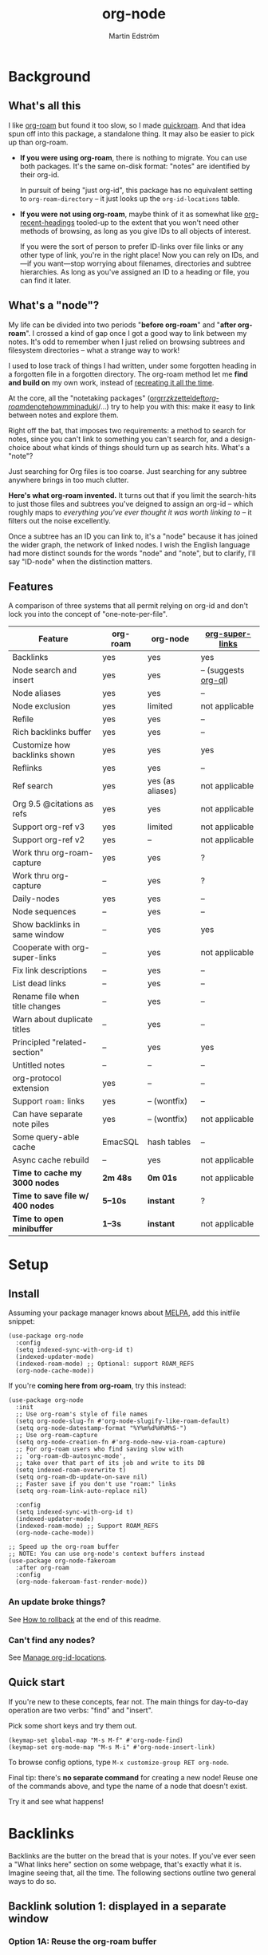 #+TITLE: org-node
#+AUTHOR: Martin Edström
#+EMAIL: meedstrom91@gmail.com
#+STARTUP: content
#+EXPORT_FILE_NAME: org-node
#+TEXINFO_DIR_CATEGORY: Emacs
#+TEXINFO_DIR_TITLE: Org-node: (org-node).
#+TEXINFO_DIR_DESC: Link org-id entries into a network.
#+HTML: <a href="https://repology.org/project/emacs%3Aorg-node/versions"> <img src="https://repology.org/badge/vertical-allrepos/emacs%3Aorg-node.svg" alt="Packaging status" align="right"> </a>
* News for v3 :noexport:

A lot of code has been spun into a new library https://github.com/meedstrom/indexed, now a dependency.  Reduces codebase by 30%.  No longer need to load Org to use =org-node-find= at init.

Not much new features -- mainly a change of plumbing.

Update initfiles when you can.  Direct renames:

| Old user option                | New user option          |
|--------------------------------+--------------------------|
| org-node-extra-id-dirs         | indexed-org-dirs         |
| org-node-extra-id-dirs-exclude | indexed-org-dirs-exclude |
| org-node-link-types            | indexed-seek-link-types  |

Also enable =indexed-updater-mode=.  Here's a new basic-install snippet:

#+begin_src elisp
(use-package org-node
  :config
  (setq indexed-sync-with-org-id t) ;; optional
  (indexed-roam-mode) ;; optional: support ROAM_REFS
  (indexed-updater-mode)
  (org-node-cache-mode))
#+end_src

Node seqs, if you use them, now require turning on explicitly.

#+begin_src elisp
(org-node-seq-mode)
#+end_src

For reference, check out the full list of obsoletions near the bottom of file [[https://github.com/meedstrom/org-node/blob/2504b7f0a8848c0fbc3dcddc2d1edeb0adbbc9ac/org-node-changes.el][org-node-changes.el]].

A silent obsoletion: links are not plists anymore, but =plist-get= is unhelpfully polite and just returns nil when given invalid input.   Use e.g. =(indexed-pos LINK)= instead of =(plist-get LINK :pos)=.

* News for v2 :noexport:

Version 2.0 is out, with two major features:

- backlink drawers!
- context buffers!

Feedback welcome.
** Upgrade notice

- Emacs 29+ required

- If you were using *org-node 1.8.7 or older (November 2024)*, check that you're not using any of [[https://github.com/meedstrom/org-node/blob/v1.9/org-node-changes.el#L140][these aliases]].

** Backlinks drawer

Users of =org-node-backlink-mode= can now choose whether it should generate multiline drawers or the old default, a single property line.

These drawers are inspired by [[https://github.com/toshism/org-super-links][org-super-links]].  To demonstrate, instead of this (a property line):

#+begin_example
,* My problems in life
:PROPERTIES:
:CREATED: [2023-Dec-25 17:20]
:ID: 4323245
:BACKLINKS: [[id:123456][Relationships]] [[id:235611][Feelings]]
:END:

Blah blah blah
#+end_example

you can now have this (a drawer):

#+begin_example
,* My problems in life
:PROPERTIES:
:CREATED: [2023-Dec-25 17:20]
:ID: 4323245
:END:
:BACKLINKS:
[2025-Jan-05 01:57] <- [[id:123456][Relationships]]
[2025-Feb-26 10:29] <- [[id:235611][Feelings]]
:END:

Blah blah blah
#+end_example

The choice is controlled by variable =org-node-backlink-do-drawers=, which defaults to t.

To transition all files, you can run these two commands:

: M-x org-node-backlink-mass-delete-props
: M-x org-node-backlink-mass-update-drawers

See what can be customized:

: M-x customize-group RET org-node-backlink

** Context buffers

The new context buffer replaces the org-roam buffer, and with it, much of [[https://github.com/meedstrom/org-node-fakeroam][org-node-fakeroam]].

Some direct substitutes:

| New                              | Old (dependent on org-roam)           |
|----------------------------------+---------------------------------------|
| =org-node-context-raise=           | =org-node-fakeroam-show-buffer=         |
| =org-node-context-toggle=          | =org-roam-buffer-toggle=                |
| =org-node-context-follow-mode=     | =org-node-fakeroam-redisplay-mode=      |
| =org-node-context-persist-on-disk= | =org-node-fakeroam-fast-render-persist= |

You no longer need these:
- Minor mode =org-node-fakeroam-jit-backlinks-mode=
- Minor mode =org-node-fakeroam-fast-render-mode=

MISSING features for now:
- org-roam's "node-dedicated" buffers
- grep sections (but see command =org-node-grep=)

See what can be customized:

: M-x customize-group RET org-node-context

** Incompatible changes

1. Dropped support for Emacs 28.
   - Discovered that it likely has not worked for a while anyway.
   - If you're on Emacs 28, you could try [[https://github.com/meedstrom/org-node/tree/v1.9][org-node v1.9]] (with dependency [[https://github.com/meedstrom/el-job/tree/v0.3][el-job v0.3]] on latest commit within that branch), but no guarantees.  Or---since you're probably a Debian user---get Emacs 30 which recently landed in Debian trixie.
2. Removed a number of [[https://github.com/meedstrom/org-node/blob/v1.9/org-node-changes.el#L140][deprecated aliases]].
3. Bumped dependency [[https://github.com/meedstrom/el-job][el-job]] to the just-released v1.0.
4. Struct type =org-node-link= removed.
   - +A link is now a plist, so use e.g. =(plist-get LINK :pos)= instead of =(org-node-link-pos LINK)=.+
     - In v3, use =(indexed-pos LINK)=
5. New option =org-node-backlink-do-drawers= implies a different default behavior from before, but a message will be printed to help you out.
   - Default was changed because timestamps are hard to reconstruct later -- so it's better that they are opt-out than opt-in.

* Background
** What's all this

I like [[https://github.com/org-roam/org-roam][org-roam]] but found it too slow, so I made [[https://github.com/meedstrom/quickroam][quickroam]].  And that idea spun off into this package, a standalone thing.  It may also be easier to pick up than org-roam.

- *If you were using org-roam*, there is nothing to migrate.  You can use both packages.  It's the same on-disk format: "notes" are identified by their org-id.

  In pursuit of being "just org-id", this package has no equivalent setting to =org-roam-directory= -- it just looks up the =org-id-locations= table.

- *If you were not using org-roam*, maybe think of it as somewhat like [[https://github.com/alphapapa/org-recent-headings][org-recent-headings]] tooled-up to the extent that you won't need other methods of browsing, as long as you give IDs to all objects of interest.

  If you were the sort of person to prefer ID-links over file links or any other type of link, you're in the right place!  Now you can rely on IDs, and---if you want---stop worrying about filenames, directories and subtree hierarchies.  As long as you've assigned an ID to a heading or file, you can find it later.

** What's a "node"?

My life can be divided into two periods "*before org-roam*" and "*after org-roam*".  I crossed a kind of gap once I got a good way to link between my notes.  It's odd to remember when I just relied on browsing subtrees and filesystem directories -- what a strange way to work!

I used to lose track of things I had written, under some forgotten heading in a forgotten file in a forgotten directory.  The org-roam method let me *find and build on* my own work, instead of [[https://en.wikipedia.org/wiki/Cryptomnesia][recreating it all the time]].

At the core, all the "notetaking packages" ([[https://github.com/rtrppl/orgrr][orgrr]]/[[https://github.com/localauthor/zk][zk]]/[[https://github.com/EFLS/zetteldeft][zetteldeft]]/[[https://github.com/org-roam/org-roam][org-roam]]/[[https://github.com/protesilaos/denote][denote]]/[[https://github.com/kaorahi/howm][howm]]/[[https://github.com/kisaragi-hiu/minaduki][minaduki]]/...) try to help you with this: make it easy to link between notes and explore them.

Right off the bat, that imposes two requirements: a method to search for notes, since you can't link to something you can't search for, and a design-choice about what kinds of things should turn up as search hits.  What's a "note"?

Just searching for Org files is too coarse.  Just searching for any subtree anywhere brings in too much clutter.

*Here's what org-roam invented.*  It turns out that if you limit the search-hits to just those files and subtrees you've deigned to assign an org-id -- which roughly maps to /everything you've ever thought it was worth linking to/ -- it filters out the noise excellently.

Once a subtree has an ID you can link to, it's a "node" because it has joined the wider graph, the network of linked nodes.  I wish the English language had more distinct sounds for the words "node" and "note", but to clarify, I'll say "ID-node" when the distinction matters.

** Features

A comparison of three systems that all permit relying on org-id and don't lock you into the concept of "one-note-per-file".

| Feature                        | org-roam | org-node         | [[https://github.com/toshism/org-super-links][org-super-links]]      |
|--------------------------------+----------+------------------+----------------------|
| Backlinks                      | yes      | yes              | yes                  |
| Node search and insert         | yes      | yes              | -- (suggests [[https://github.com/alphapapa/org-ql][org-ql]]) |
| Node aliases                   | yes      | yes              | --                   |
| Node exclusion                 | yes      | limited          | not applicable       |
| Refile                         | yes      | yes              | --                   |
| Rich backlinks buffer          | yes      | yes              | --                   |
| Customize how backlinks shown  | yes      | yes              | yes                  |
| Reflinks                       | yes      | yes              | --                   |
| Ref search                     | yes      | yes (as aliases) | not applicable       |
| Org 9.5 @citations as refs     | yes      | yes              | not applicable       |
| Support org-ref v3             | yes      | limited          | not applicable       |
| Support org-ref v2             | yes      | --               | not applicable       |
| Work thru org-roam-capture     | yes      | yes              | ?                    |
| Work thru org-capture          | --       | yes              | ?                    |
| Daily-nodes                    | yes      | yes              | --                   |
| Node sequences                 | --       | yes              | --                   |
| Show backlinks in same window  | --       | yes              | yes                  |
| Cooperate with org-super-links | --       | yes              | not applicable       |
| Fix link descriptions          | --       | yes              | --                   |
| List dead links                | --       | yes              | --                   |
| Rename file when title changes | --       | yes              | --                   |
| Warn about duplicate titles    | --       | yes              | --                   |
| Principled "related-section"   | --       | yes              | yes                  |
| Untitled notes                 | --       | --               | --                   |
| org-protocol extension         | yes      | --               | --                   |
| Support =roam:= links            | yes      | -- (wontfix)     | --                   |
| Can have separate note piles   | yes      | -- (wontfix)     | not applicable       |
|--------------------------------+----------+------------------+----------------------|
| Some query-able cache          | EmacSQL  | hash tables      | --                   |
| Async cache rebuild            | --       | yes              | not applicable       |
| *Time to cache my 3000 nodes*    | *2m 48s*   | *0m 01s*           | not applicable       |
| *Time to save file w/ 400 nodes* | *5--10s*   | *instant*          | ?                    |
| *Time to open minibuffer*        | *1--3s*    | *instant*          | not applicable       |

* Setup
** Install

Assuming your package manager knows about [[https://melpa.org/#/getting-started][MELPA]], add this initfile snippet:

#+begin_src elisp
(use-package org-node
  :config
  (setq indexed-sync-with-org-id t)
  (indexed-updater-mode)
  (indexed-roam-mode) ;; Optional: support ROAM_REFS
  (org-node-cache-mode))
#+end_src

If you're *coming here from org-roam*, try this instead:

#+begin_src elisp
(use-package org-node
  :init
  ;; Use org-roam's style of file names
  (setq org-node-slug-fn #'org-node-slugify-like-roam-default)
  (setq org-node-datestamp-format "%Y%m%d%H%M%S-")
  ;; Use org-roam-capture
  (setq org-node-creation-fn #'org-node-new-via-roam-capture)
  ;; For org-roam users who find saving slow with
  ;; `org-roam-db-autosync-mode',
  ;; take over that part of its job and write to its DB
  (setq indexed-roam-overwrite t)
  (setq org-roam-db-update-on-save nil)
  ;; Faster save if you don't use "roam:" links
  (setq org-roam-link-auto-replace nil)

  :config
  (setq indexed-sync-with-org-id t)
  (indexed-updater-mode)
  (indexed-roam-mode) ;; Support ROAM_REFS
  (org-node-cache-mode))

;; Speed up the org-roam buffer
;; NOTE: You can use org-node's context buffers instead
(use-package org-node-fakeroam
  :after org-roam
  :config
  (org-node-fakeroam-fast-render-mode))
#+end_src

*** An update broke things?
See [[https://github.com/meedstrom/org-node#appendix-ii-how-to-rollback][How to rollback]] at the end of this readme.

*** Can't find any nodes?
See [[https://github.com/meedstrom/org-node#manage-org-id-locations][Manage org-id-locations]].

** Quick start

If you're new to these concepts, fear not.  The main things for day-to-day operation are two verbs: "find" and "insert".

Pick some short keys and try them out.

#+begin_src elisp
(keymap-set global-map "M-s M-f" #'org-node-find)
(keymap-set org-mode-map "M-s M-i" #'org-node-insert-link)
#+end_src

To browse config options, type =M-x customize-group RET org-node=.

Final tip: there's *no separate command* for creating a new node!  Reuse one of the commands above, and type the name of a node that doesn't exist.

Try it and see what happens!

* Backlinks
Backlinks are the butter on the bread that is your notes.  If you've ever seen a "What links here" section on some webpage, that's exactly what it is.  Imagine seeing that, all the time.  The following sections outline two general ways to do so.

** Backlink solution 1: displayed in a separate window
*** Option 1A: Reuse the org-roam buffer

Believe it or not, you can use the org-roam buffer without the rest of org-roam.

Install [[https://github.com/meedstrom/org-node-fakeroam][org-node-fakeroam]] and add to initfiles:

#+begin_src elisp
(org-node-fakeroam-redisplay-mode) ;; optional behavior
(org-node-fakeroam-jit-backlinks-mode) ;; shim so no SQLite needed
(org-node-fakeroam-fast-render-mode) ;; perf fixes

;; Example keybindings
(keymap-set org-mode-map "M-s M-t M-t" #'org-roam-buffer-toggle)
(keymap-set org-mode-map "M-s M-t M-d" #'org-roam-buffer-display-dedicated)
;; if your window mgmt style is constantly lose all windows
(keymap-set global-map "M-s M-r" #'org-node-fakeroam-show-buffer)
#+end_src

*** Option 2A: Use the org-node-context buffer

Org-node ships a complete rewrite of the org-roam buffer.

Add to initfiles:

#+begin_src elisp
(org-node-context-follow-mode) ;; optional behavior

;; Example keybindings
(keymap-set org-mode-map "M-s M-t" #'org-node-context-toggle)
;; if your window mgmt style is constantly lose all windows
(keymap-set global-map "M-s M-r" #'org-node-context-raise)
#+end_src

** Backlink solution 2: Print inside the file
I rarely have the screen space to display a backlink buffer.  Because it needs my active involvement to keep visible, I go long periods seeing no backlinks.

A complementary solution, which can also stand alone, is to have the backlinks /written into/ the file, on an Org property line or in a drawer.

*** Option 2A: Automatic =:BACKLINKS:= property

Add to initfiles:

#+begin_src elisp
(setq org-node-backlink-do-drawers nil)
(org-node-backlink-mode)
#+end_src

For a first-time run, type =M-x org-node-backlink-mass-update-props=.  (Don't worry if you change your mind; undo with =M-x org-node-backlink-mass-delete-props=.)

NOTE 1: To be clear, this mode never generates new IDs.  That's your own business.  This only adds/edits =:BACKLINKS:= properties.

That means *not all links create a backlink,* only links located in an entry that has or inherits an ID.  After all, there must be something to link back to.

NOTE 2:  People who prefer to hard-wrap text, instead of enabling =visual-line-mode= or similar, may prefer Option 2B.

*** Option 2B: Automatic =:BACKLINKS:...:END:= drawer

Same as Option 2A, but uses a multiline drawer.

For a first-time run, type =M-x org-node-backlink-mass-update-drawers=.  (Don't worry if you change your mind; undo with =M-x org-node-mass-delete-drawers=.)

Then add to initfiles:

#+begin_src elisp
(org-node-backlink-mode)
#+end_src

*** Option 2C: Semi-automatic =:BACKLINKS:...:END:= drawer

If you were previously using [[https://github.com/toshism/org-super-links][org-super-links]], you can continue letting it manage its drawers, and leave org-node out of the matter.

Just add to initfiles:

#+begin_src elisp
(add-hook 'org-node-insert-link-hook
          #'org-super-links-convert-link-to-super)
#+end_src

You may find these tools useful:

- 1. You can list any dead forward-links to fix them manually:

  =M-x org-node-list-dead-links=

- 2. You can add all missing backlinks in bulk:

  =M-x org-node-backlink-mass-update-drawers=

The second command may be useful as a starting point if you're new to org-super-links, pre-populating the notes you already have.

However, when you have pre-existing drawers... *MAKE A FULL BACKUP* before trying it!

Org-node has a different usage in mind than org-super-links.  You may be accustomed to having old manually formatted and sorted drawers.

Running aforementioned command *may re-sort your backlinks and re-format their appearance into something you don't want*; double-check the following options:

- =org-node-backlink-drawer-sorter=
- =org-node-backlink-drawer-formatter=

Finally, lines that contain no Org link such as =[[id:1234][Title]]= are *deleted*, which would mean *destroying any other info within.*  Same if a backlink is stale and no longer valid.

* Misc
** Manage org-id-locations

Ever run into "ID not found" situations?  Here's an extra way to feed data to org-id, as [[http://edstrom.dev/wjwrl/taking-ownership-of-org-id][I find clumsy the built-in options]].

#+begin_src elisp
(setq indexed-sync-with-org-id t)
(setq indexed-org-dirs ;; Configure me
      '("~/org/"
        "~/Syncthing/"
        "/mnt/stuff/"))
#+end_src

Do a =M-x org-node-reset= and see if it can find your notes now.

*** Undoing an org-roam hack

If you have org-roam loaded, but no longer update the DB, opening a link can sometimes send you to an outdated file path due to [[https://github.com/org-roam/org-roam/blob/2a630476b3d49d7106f582e7f62b515c62430714/org-roam-id.el#L91][a line in org-roam-id.el]] that causes org-id to /preferentially/ look up the org-roam DB instead of org-id's own table!

Either revert that with the following snippet, or simply delete the DB (often located at "~/.emacs.d/org-roam.db").

#+begin_src elisp
;; Undo an org-roam override
(with-eval-after-load 'org-roam-id
  (org-link-set-parameters
   ;; This was default value at least from Org 9.1 to 9.7+
   "id" :follow #'org-id-open :store #'org-id-store-link-maybe))
#+end_src

** Org-capture

You may have heard that org-roam has a set of meta-capture templates: the =org-roam-capture-templates=.

People who understand the magic of capture templates, they may take this in stride.  Me, I never felt confident using a second-order abstraction over an already leaky abstraction.

Can we just use vanilla org-capture?  That'd be less scary.  The answer is yes!

The secret sauce is =(function org-node-capture-target)=:

#+begin_src elisp
(setq org-capture-templates
      '(("i" "Capture into ID node"
         plain (function org-node-capture-target) nil
         :empty-lines-after 1)

        ("j" "Jump to ID node"
         plain (function org-node-capture-target) nil
         :jump-to-captured t
         :immediate-finish t)

        ;; Sometimes handy after `org-node-insert-link', to
        ;; make a stub you plan to fill in later, without
        ;; leaving the current buffer for now
        ("s" "Make quick stub ID node"
         plain (function org-node-capture-target) nil
         :immediate-finish t)))
#+end_src

With that done, you can optionally configure the everyday commands =org-node-find= & =org-node-insert-link= to outsource to org-capture when they try to create new nodes:

#+begin_src elisp
(setq org-node-creation-fn #'org-capture)
#+end_src

That last optional functionality may be confusing if I describe it -- better you give it a spin and see if you like.

** Exclude uninteresting nodes

One user had over a thousand project-nodes, but only just began to do a knowledge base, and wished to avoid seeing the project nodes.

This could work by---for example---excluding anything tagged "project" or perhaps anything that has a TODO state.  Here's a way to exclude both, plus anything with a =:ROAM_EXCLUDE:= property:

#+begin_src elisp
(setq org-node-filter-fn
      (lambda (node)
        (not
         (or (indexed-todo-state node)
             (member "project" (indexed-tags node))
             (indexed-property "ROAM_EXCLUDE" node)))))
#+end_src

Or you could go with a whitelist approach, to show only nodes from a certain directory we'll call "my-personal-wiki":

#+begin_src elisp
(setq org-node-filter-fn
      (lambda (node)
        (and (string-search "/my-personal-wiki/" (indexed-file-name node))
             (not (indexed-property "ROAM_EXCLUDE" node)))))
#+end_src

(NB: if you don't know what =ROAM_EXCLUDE= is, feel free to omit that rule)

*** Limitation: =ROAM_EXCLUDE=

Let's say you have a big archive file, fulla IDs, and you want all the nodes within out of sight.

# (simply giving it the file name extension =.org_archive= would do it)

Putting a =:ROAM_EXCLUDE: t= at the top won't do it, because unlike in org-roam, *child ID nodes of an excluded node are not excluded!*  The =org-node-filter-fn= applies its ruleset to each node in isolation.

However, nodes in isolation do still have inherited tags.  So you can exploit that, or the outline path or file name.

It works well for me to filter out any file or directory that happens to contain "archive" in the name:

#+begin_src elisp
(setq org-node-filter-fn
      (lambda (node)
        (not (string-search "archive" (indexed-file-name node)))))
#+end_src

Or put something like =#+filetags: :hide_node:= at the top of each file, and set:

#+begin_src elisp
(setq org-node-filter-fn
      (lambda (node)
        (not (member "hide_node" (indexed-tags node)))))
#+end_src

** Completion-at-point
To complete words at point into known node titles:

#+begin_src elisp
(org-node-complete-at-point-mode)
(setq org-roam-completion-everywhere nil) ;; Stop org-roam equivalent.
#+end_src

** Customize appearance

(Analogue to =org-roam-node-display-template=)

To customize how the nodes look in the minibuffer, configure =org-node-affixation-fn=:

    : M-x customize-variable RET org-node-affixation-fn

A related option is =org-node-alter-candidates=, which lets you match against the annotations as well as the title:

#+begin_src elisp
(setq org-node-alter-candidates t)
#+end_src

** Grep

If you have Ripgrep installed on the computer, and [[https://github.com/minad/consult][Consult]] installed on Emacs, you can use this command to grep across all your Org files at any time.

#+begin_src elisp
(keymap-set global-map "M-s M-g" #'org-node-grep)
#+end_src

This can be a power-tool for mass edits.  Say you want to rename some Org tag =:math:= to =:Math:= absolutely everywhere.  Then you could follow a procedure such as:

1. Use =org-node-grep= and type =:math:=
2. Use =embark-export= (from package [[https://github.com/oantolin/embark][Embark]])
3. Use =wgrep-change-to-wgrep-mode= (from package [[https://github.com/mhayashi1120/Emacs-wgrep][wgrep]])
4. Do a query-replace (~M-%~) to replace all =:math:= with =:Math:=
5. Type ~C-c C-c~ to apply the changes

** Let org-open-at-point detect refs

(For background, see [[https://github.com/meedstrom/org-node#appendix-iv-what-are-roam_refs][What are ROAM_REFS?]] at the end of this README.)

Say there's a link to a web URL, and you've forgotten you also have a node listing that exact URL in its =ROAM_REFS= property.

Wouldn't it be nice if, clicking on that link, you automatically visit that node first instead of being sent to the web?  Here you go:

#+begin_src elisp
(add-hook 'org-open-at-point-functions
          #'org-node-try-visit-ref-node)
#+end_src

** Limitation: TRAMP
Working with files over TRAMP is unsupported for now.  Org-node tries to be very fast, often nulling =file-name-handler-alist=, which TRAMP needs.

The best way to change this is to [[https://github.com/meedstrom/org-node/issues][file an issue]] to show you care :-)

** Limitation: Encryption
Encrypted nodes probably won't be found.  As with TRAMP, file an issue.

** Limitation: Unique titles
If two ID-nodes exist with the same title, one of them disappears from minibuffer completions.

That's just the nature of completion.  Much can be said for embracing the uniqueness constraint, and org-node will print messages about collisions.

Anyway... there's a workaround.  Assuming you leave =org-node-affixation-fn= at its default setting, adding this to initfiles tends to do the trick:

#+begin_src elisp
(setq org-node-alter-candidates t)
#+end_src

This lets you match against the node outline path and not only the title, which resolves most conflicts given that the most likely source of conflict is subheadings in disparate files, that happen to be named the same.  [[https://fosstodon.org/@nickanderson/112249581810196258][Some people]] make this trick part of their workflow.

NB: for users of =org-node-complete-at-point-mode=, this workaround won't help those completions.  With some luck you'll rarely insert the wrong link, but it's worth being aware. ([[https://github.com/meedstrom/org-node/issues/62][#62]])

** Limitation: Org-ref

Org-node supports the Org 9.5 @citations, but not fully the aftermarket [[https://github.com/jkitchin/org-ref][org-ref]] &citations that emulate LaTeX look-and-feel.

What works is bracketed Org-ref v3 citations that start with "cite", e.g. =[[citep:...]]=, =[[citealt:...]]=, =[[citeauthor:...]]=, since indexed-org-parser.el is able to pick them up for free.

What doesn't work is e.g. =[[bibentry:...]]= since it doesn't start with "cite", nor plain =citep:...= since it is not wrapped in brackets.

If you need more of Org-ref, you have at least two options:

- Use org-roam - see discussions on boosting its performance [[https://org-roam.discourse.group/t/rewriting-org-roam-node-list-for-speed-it-is-not-sqlite/3475/92][here]] and [[https://org-roam.discourse.group/t/improving-performance-of-node-find-et-al/3326/33][here]]

- Get your elbows dirty and try to revive the archived branch [[https://github.com/meedstrom/org-node/branches]["orgref"]], see [[https://github.com/meedstrom/org-node/commit/90b0e503ac75428a5d3ca6a4c8c51b5e075064d3][relevant commit]].

** Toolbox

Basic commands:

- =org-node-find=
- =org-node-insert-link=
- =org-node-insert-transclusion=
- =org-node-insert-transclusion-as-subtree=
- =org-node-visit-random=
- =org-node-refile=
- =org-node-context-raise=
- =org-node-context-toggle=
- =org-node-seq-dispatch=
  - Browse node series -- see README
- =org-node-extract-subtree=
  - A bizarro counterpart to =org-roam-extract-subtree=.  Export the subtree at point into a file-level node, *leave a link in the outline parent of where the subtree was*, and show the new file as current buffer.
- =org-node-nodeify-entry=
  - (Trivial) Give an ID to the subtree at point, and run the hook =org-node-creation-hook=
- =org-node-insert-heading=
  - (Trivial) Shortcut for =org-insert-heading= + =org-node-nodeify-entry=
- =org-node-grep=
  - (Requires [[https://github.com/minad/consult][consult]]) Grep across all known Org files.

Rarer commands:

- =org-node-rewrite-links-ask=
  - Look for link descriptions that got out of sync with the corresponding node title, then prompt at each link to update it

- =org-node-rename-file-by-title=
  - Auto-rename the file based on the current =#+title= or first heading
    - Can be run manually or placed on =after-save-hook=!  When run as a hook, it is conservative, doing nothing until you configure =org-node-renames-allowed-dirs=.
    - *Please note* that if your filenames have datestamp prefixes, like org-roam's default behavior of making filenames such as =20240831143302-node_title.org=, it is important to get =org-node-datestamp-format= right or it *may clobber a pre-existing datestamp*.

      A message is printed about the rename, but it's easy to miss.

- =org-node-list-dead-links=
  - List links where the destination ID could not be found

- =org-node-lint-all-files=
  - Can help you fix a broken setup: it runs org-lint on all known files and generates a report of Org syntax problems, for you to correct manually.

    Org-node [[https://github.com/meedstrom/org-node/issues/8#issuecomment-2101316447][assumes all files have valid syntax]], but many of the reported problems are survivable.

- =org-node-list-reflinks=
  - List all links that aren't =id:= links.  Also includes citations, even though they are technically not links.

- =org-node-list-feedback-arcs=
  - (Requires GNU R, with R packages stringr, readr and igraph)

    Explore [[https://en.wikipedia.org/wiki/Feedback_arc_set][feedback arcs]] in your ID link network.  Can work as a sort of [[https://edstrom.dev/zvjjm/slipbox-workflow#ttqyc][occasional QA routine]].

- =org-node-rename-asset-and-rewrite-links=
  - Interactively rename an asset such as an image file and try to update all Org links to them.  Requires [[https://github.com/mhayashi1120/Emacs-wgrep][wgrep]].
    - NOTE: It prompts you for a certain root directory, and then only looks for links in there, and in sub and sub-subdirectories and so on -- but won't find a link elsewhere.

      Like if you have Org files under /mnt linking to assets in /home, then those links won't be updated.  Or if you choose ~/org/some-subdir as the root directory, then links in ~/org/file.org will not update.  So choose ~/org as the root even if you are renaming something in a subdir.

Rarer commands for org-node-backlink-mode:

- =org-node-backlink-mass-update-drawers=
- =org-node-backlink-mass-update-props=
- =org-node-backlink-mass-delete-drawers=
- =org-node-backlink-mass-delete-props=
- =org-node-backlink-fix-buffer=

** Experimental: Node sequences
Do you already know about "daily-notes"?  Then get started with a keybinding such as:

#+begin_src elisp
(keymap-set global-map "M-s M-s" #'org-node-seq-dispatch)
#+end_src

and configure =org-node-seq-defs=.  See [[https://github.com/meedstrom/org-node/wiki/Configuring-node-sequences][wiki]] for premade examples.

*** What are node seqs?
It's easiest to explain node sequences if we use "daily-notes" (aka "dailies") as an example.

Org-roam's idea of a "daily-note" is the same as an [[https://github.com/bastibe/org-journal][org-journal]] entry: a file/entry where the title is just today's date.

You don't need software for that basic idea, only to make it extra convenient to navigate them and jump back and forth in the series.

Thus, fundamentally, any "journal" or "dailies" software are just operating on a sorted series to navigate through.  A node sequence.  You could have sequences for, let's say, historical events, Star Trek episodes, your school curriculum...

* Appendix
** Appendix I: Rosetta stone

API cheatsheet between org-roam and org-node.

| Action                                  | org-roam                        | org-node                               |
|-----------------------------------------+---------------------------------+----------------------------------------|
| Get ID near point                       | =(org-roam-id-at-point)=          | =(org-entry-get-with-inheritance "ID")=  |
| Get node at point                       | =(org-roam-node-at-point)=        | =(org-node-at-point)=                    |
| Prompt user to pick a node              | =(org-roam-node-read)=            | =(org-node-read)=                        |
| Get node by ID                          |                                 | =(indexed-entry-by-id ID)=               |
| Get list of files                       | =(org-roam-list-files)=           | =(indexed-org-files)=                    |
| Get nodes in a file                     |                                 | =(indexed-entries-in FILES)=             |
| Get backlink objects                    | =(org-roam-backlinks-get NODE)=   | =(indexed-id-links-to NODE)=             |
| Get reflink objects                     | =(org-roam-reflinks-get NODE)=    | =(indexed-roam-reflinks-to NODE)=        |
| Get title                               | =(org-roam-node-title NODE)=      | =(indexed-title NODE)=                   |
| Get title of file where NODE is         | =(org-roam-node-file-title NODE)= | =(indexed-file-title NODE)=              |
| Get title /or/ name of file where NODE is |                                 | =(indexed-file-title-or-basename NODE)=  |
| Get full path to file where NODE is     | =(org-roam-node-file NODE)=       | =(indexed-file-name NODE)=               |
| Get ID                                  | =(org-roam-node-id NODE)=         | =(indexed-id NODE)=                      |
| Get tags                                | =(org-roam-node-tags NODE)=       | =(indexed-tags NODE)=                    |
| Get tags (local only)                   |                                 | =(indexed-tags-local NODE)=              |
| Get tags (inherited only)               |                                 | =(indexed-tags-inherited NODE)=          |
| Get outline level                       | =(org-roam-node-level NODE)=      | =(indexed-level NODE)=                   |
| Get char position                       | =(org-roam-node-point NODE)=      | =(indexed-pos NODE)=                     |
| Get line number                         |                                 | =(indexed-lnum NODE)=                    |
| Get properties                          | =(org-roam-node-properties NODE)= | =(indexed-properties NODE)=              |
| Get subtree TODO state                  | =(org-roam-node-todo NODE)=       | =(indexed-todo-state NODE)=              |
| Get subtree SCHEDULED                   | =(org-roam-node-scheduled NODE)=  | =(indexed-scheduled NODE)=               |
| Get subtree DEADLINE                    | =(org-roam-node-deadline NODE)=   | =(indexed-deadline NODE)=                |
| Get subtree priority                    | =(org-roam-node-priority NODE)=   | =(indexed-priority NODE)=                |
| Get outline-path                        | =(org-roam-node-olp NODE)=        | =(indexed-olpath NODE)=                  |
| Get =ROAM_REFS=                           | =(org-roam-node-refs NODE)=       | =(indexed-roam-refs NODE)=               |
| Get =ROAM_ALIASES=                        | =(org-roam-node-aliases NODE)=    | =(indexed-roam-aliases NODE)=            |
| Get =ROAM_EXCLUDE=                        |                                 | =(indexed-property "ROAM_EXCLUDE" NODE)= |
| Ensure fresh data                       | =(org-roam-db-sync)=              | =(org-node-cache-ensure t t)=            |

** Appendix II: How to rollback

Instructions to downgrade to [[https://github.com/meedstrom/org-node/tags][an older version]], let's say 1.6.2.

With [[https://github.com/quelpa/quelpa][Quelpa]]:
#+begin_src elisp
(use-package org-node
  :quelpa (org-node :fetcher github :repo "meedstrom/org-node"
                    :branch "v1.6"))
#+end_src

With [[https://github.com/slotThe/vc-use-package][vc-use-package]] on Emacs 29:
#+begin_src elisp
(use-package org-node
  :vc (:fetcher github :repo "meedstrom/org-node"
       :branch "v1.6"))
#+end_src

With built-in =:vc= on Emacs 30+ (but note default value of =use-package-vc-prefer-newest= means you never update, since it is not aware of Git tags):
#+begin_src elisp
(use-package org-node
  :vc (:url "https://github.com/meedstrom/org-node"
       :branch "v1.6"))
#+end_src

With [[https://github.com/progfolio/elpaca][Elpaca]] as follows.  Note that recipe changes only take effect after you do =M-x elpaca-delete= and it re-clones -- the idea is that Elpaca users will prefer to do it manually.

#+begin_src elisp
(use-package org-node
  :ensure (:fetcher github :repo "meedstrom/org-node"
           :branch "v1.6"))
#+end_src

...Elpaca can also target an exact version tag.  Package manager of the future, it is:

#+begin_src elisp
(use-package org-node
  :ensure (:fetcher github :repo "meedstrom/org-node"
           :tag "1.6.2"))
#+end_src

With [[https://github.com/radian-software/straight.el][Straight]]:

#+begin_src elisp
(use-package org-node
  :straight (org-node :type git :host github :repo "meedstrom/org-node"
                      :branch "v1.6"))
#+end_src

** Appendix III: Random tips

Org-roam shipped the optional =(require 'org-roam-export)=, a patch to fix =id:= links in HTML export.

Good news, upstream fixed the root of the issue in 5e9953fa0!  Update Org to 9.7+, then set this.

: (setq org-html-prefer-user-labels t)
** Appendix IV: What are =ROAM_REFS=?

Here's the start of one of my note files.  Note the =:ROAM_REFS:= line.

#+begin_src org
:PROPERTIES:
:CREATED:  [2023-09-11 Mon 12:00]
:ID:       3bf9opc0tik0
:ROAM_REFS: https://www.greaterwrong.com/s/pFatcKW3JJhTSxqAF https://mindingourway.com/guilt/
:END:
,#+filetags: :pub:
,#+options: toc:t
,#+title: Replacing Guilt

Takeaways from Nate Soares' excellent "Replacing Guilt" series.

...
#+end_src

An explanation: think of them as like IDs.  While org-node is built around the ID property because it acts as a singular identifier, the concept can be generalized.

In another universe, =ROAM_REFS= might have been called =EXTRA_IDS= because in many ways it is just a list of additional IDs for the same node.

For performance reasons, not just any string of text is accepted -- it must have valid links per Org syntax, such as =[[https://gnu.org][GNU Website]]= or =https://gnu.org=.  That is because the [[https://github.com/meedstrom/indexed][indexed]] library searches for links anyway in all body text, making it cheap to see after-the-fact where else this same "extra ID" may have been mentioned, and generate a backlink!

Org-roam calls such backlinks /reflinks/.  In my view, adding a new word for such a similar concept just increases the air of mystery.  That's why in org-node's context buffer, they're just called "ref backlinks" -- as opposed to "ID backlinks".

*** What's it actually used for?

People often use it to write notes about a specific web-page or PDF file, and call it a ref-node for that resource.

*** Citations

As a special case, citation keys such as "@ioannidis2005" also work in =ROAM_REFS=, corresponding to Org 9.5 citations like =[cite:@ioannidis2005]=.
